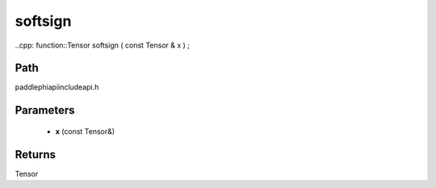 .. _en_api_paddle_experimental_softsign:

softsign
-------------------------------

..cpp: function::Tensor softsign ( const Tensor & x ) ;


Path
:::::::::::::::::::::
paddle\phi\api\include\api.h

Parameters
:::::::::::::::::::::
	- **x** (const Tensor&)

Returns
:::::::::::::::::::::
Tensor
